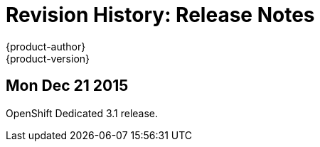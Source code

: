 = Revision History: Release Notes
{product-author}
{product-version}
:data-uri:
:icons:
:experimental:

== Mon Dec 21 2015

OpenShift Dedicated 3.1 release.
